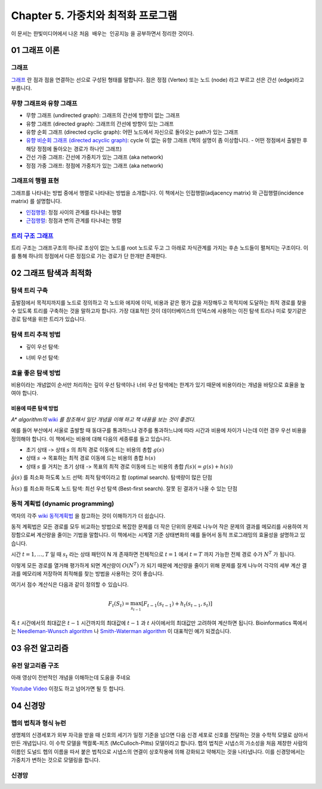 .. _Chapter5:

************************************
Chapter 5. 가중치와 최적화 프로그램
************************************

이 문서는 한빛미디어에서 나온 ``처음 배우는 인공지능`` 을 공부하면서 정리한 것이다.

.. _graph01:

01 그래프 이론
##############

그래프
******
`그래프 <https://ko.wikipedia.org/wiki/%EA%B7%B8%EB%9E%98%ED%94%84>`_ 란 점과 점을 연결하는 선으로 구성된 형태를 말합니다. 점은 정점 (Vertex) 또는 노드 (node) 라고 부르고 선은 간선 (edge)라고 부릅니다.

.. image:: imgs/chap5_1.png
	:width: 400px
	:align: center
	:height: 100px
	:alt: alternate text

무향 그래프와 유향 그래프
*************************
* 무향 그래프 (undirected graph): 그래프의 간선에 방향이 없는 그래프
* 유향 그래프 (directed graph): 그래프의 간선에 방향이 있는 그래프
* 유향 순회 그래프 (directed cyclic graph): 어떤 노드에서 자신으로 돌아오는 path가 있는 그래프
* `유향 비순회 그래프 (directed acyclic graph) <https://en.wikipedia.org/wiki/Directed_acyclic_graph#Definitions>`_: cycle 이 없는 유향 그래프 (책의 설명이 좀 이상합니다. - 어떤 정점에서 출발한 후 해당 정점에 돌아오는 경로가 하나인 그래프)
* 간선 가중 그래프: 간선에 가중치가 있는 그래프 (aka network)
* 정점 가중 그래프: 정점에 가중치가 있는 그래프 (aka network)

그래프의 행렬 표현
******************
그래프를 나타내는 방법 중에서 행렬로 나타내는 방법을 소개합니다. 이 책에서는 인접행렬(adjacency matrix) 와 근접행렬(incidence matrix) 를 설명합니다.

* `인접행렬 <https://ko.wikipedia.org/wiki/%EC%9D%B8%EC%A0%91%ED%96%89%EB%A0%AC>`_: 정점 사이의 관계를 타나내는 행렬
* `근접행렬 <https://en.wikipedia.org/wiki/incidence_matrix>`_: 정점과 변의 관계를 타나내는 행렬

.. image:: imgs/chap5_2.png
	:width: 500px
	:align: center
	:height: 100px
	:alt: alternate text

`트리 구조 그래프 <https://en.wikipedia.org/wiki/Tree_structure>`_
******************************************************************
트리 구조는 그래프구조의 하나로 조상이 없는 노드를 root 노드로 두고 그 아래로 자식관계를 가지는 후손 노드들이 펼쳐지는 구조이다. 이를 통해 하나의 정점에서 다른 정점으로 가는 경로가 단 한개만 존재한다.

.. _graph02:

02 그래프 탐색과 최적화
#######################

탐색 트리 구축
**************
출발점에서 목적지까지를 노드로 정의하고 각 노드와 에지에 이익, 비용과 같은 평가 값을 저장해두고 목적지에 도달하는 최적 경로를 찾을 수 있도록 트리를 구축하는 것을 말하고자 합니다.
가장 대표적인 것이 데이터베이스의 인덱스에 사용하는 이진 탐색 트리나 미로 찾기같은 경로 탐색을 위한 트리가 있습니다.

탐색 트리 추적 방법
*******************
* 깊이 우선 탐색:

.. image:: imgs/chap5.2.1.png
	:width: 500px
	:align: center
	:height: 100px
	:alt: alternate text

* 너비 우선 탐색:

.. image:: imgs/chap5.2.2.png
	:width: 500px
	:align: center
	:height: 100px
	:alt: alternate text

효율 좋은 탐색 방법
*******************
비용이라는 개념없이 순서만 처리하는 깊이 우선 탐색이나 너비 우선 탐색에는 한계가 있기 때문에 비용이라는 개념을 바탕으로 효율을 높여야 합니다.

비용에 따른 탐색 방법
=====================
*A\* algorithm의* `wiki <https://ko.wikipedia.org/wiki/A*_%EC%95%8C%EA%B3%A0%EB%A6%AC%EC%A6%98>`_ *를 참조해서 일단 개념을 이해 하고 책 내용을 보는 것이 좋겠다.*

예를 들어 부산에서 서울로 출발할 때 동대구를 통과하느냐 경주를 통과하느냐에 따라 시간과 비용에 차이가 나는데 이런 경우 우선 비용을 정의해야 합니다. 이 책에서는 비용에 대해 다음의 세종류를 들고 있습니다.

* 초기 상태 -> 상태 :math:`s` 의 최적 경로 이동에 드는 비용의 총합 :math:`g(s)`
* 상태 :math:`s` -> 목표하는 최적 경로 이동에 드는 비용의 총합 :math:`h(s)`
* 상태 :math:`s` 를 거치는 초기 상태 -> 목표의 최적 경로 이동에 드는 비용의 총합 :math:`f(s) (= g(s)+h(s))`

:math:`\hat{g}(s)` 를 최소화 하도록 노드 선택: 최적 탐색이라고 함 (optimal search). 탐색량이 많은 단점

:math:`\hat{h}(s)` 를 최소화 하도록 노드 탐색: 최선 우선 탐색 (Best-first search). 잘못 된 결과가 나올 수 있는 단점

동적 계획법 (dynamic programming)
********************************
역자의 각주 `wiki 동적계획법 <https://ko.wikipedia.org/wiki/동적_계획법>`_ 을 참고하는 것이 이해하기가 더 쉽습니다.

동적 계획법은 모든 경로를 모두 비교하는 방법으로 복잡한 문제를 더 작은 단위의 문제로 나누어 작은 문제의 결과를 메모리를 사용하여 저장함으로써 계산량을 줄이는 기법을 말합니다.
이 책에서는 시계열 기준 상태변화의 예를 들어서 동적 프로그래밍의 효율성을 설명하고 있습니다.

시간 :math:`t=1,\dots,T` 일 때 :math:`s_t` 라는 상태 패턴이 N 개 존재하면 전체적으로 :math:`t=1` 에서 :math:`t=T` 까지 가능한 전체 경로 수가 :math:`N^T` 가 됩니다.

.. image:: imgs/chap5.2.3.png
	:width: 500px
	:align: center
	:height: 100px
	:alt: alternate text

이렇게 모든 경로를 열거해 평가하게 되면 계산량이 :math:`O(N^T)` 가 되기 때문에 계산량을 줄이기 위해 문제를 잘게 나누어 각각의 세부 계산 결과를 메모리에 저장하여 최적해를 찾는 방법을 사용하는 것이 좋습니다.

여기서 점수 계산식은 다음과 같이 정의할 수 있습니다.

.. math::
	F_t(S_t)=\max_{s_{t-1}}[F_{t-1}(s_{t-1})+h_t(s_{t-1},s_t)]

즉 :math:`t` 시간에서의 최대값은 :math:`t-1` 시간까지의 최대값에 :math:`t-1` 과 :math:`t` 사이에서의 최대값만 고려하여 계산하면 됩니다. Bioinformatics 쪽에서는 `Needleman-Wunsch algorithm <https://en.wikipedia.org/wiki/Needleman%E2%80%93Wunsch_algorithm>`_ 나 `Smith-Waterman algorithm <https://en.wikipedia.org/wiki/Smith%E2%80%93Waterman_algorithm>`_ 이 대표적인 예가 되겠습니다.

03 유전 알고리즘
###############

유전 알고리즘 구조
*****************
아래 영상이 전반적인 개념을 이해하는데 도움을 주네요

`Youtube Video <https://www.youtube.com/watch?v=zwYV11a__HQ>`_
이정도 하고 넘어가면 될 듯 합니다.

04 신경망
#########

헵의 법칙과 형식 뉴런
********************
생명체의 신경세포가 외부 자극을 받을 때 신호의 세기가 일정 기준을 넘으면 다음 신경 세포로 신호를 전달하는 것을 수학적 모델로 삼아서 만든 개념입니다. 이 수학 모델을 맥컬록-피츠 (McCulloch-Pitts) 모델이라고 합니다.
헵의 법칙은 시냅스의 가소성을 처음 제창한 사람의 이름인 도널드 헵의 이름을 따서 붙은 법칙으로 시냅스의 연결이 상호작용에 의해 강화되고 약해지는 것을 나타냅니다. 이를 신경망에서는 가중치가 변하는 것으로 모델링을 합니다.

신경망
******



.. 문법참조: https://thomas-cokelaer.info/tutorials/sphinx/rest_syntax.html#restructured-text-rest-and-sphinx-cheatsheet

